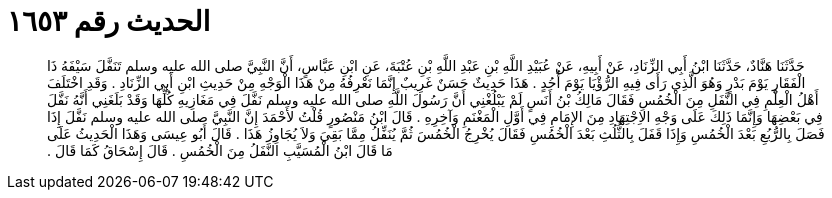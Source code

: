 
= الحديث رقم ١٦٥٣

[quote.hadith]
حَدَّثَنَا هَنَّادٌ، حَدَّثَنَا ابْنُ أَبِي الزِّنَادِ، عَنْ أَبِيهِ، عَنْ عُبَيْدِ اللَّهِ بْنِ عَبْدِ اللَّهِ بْنِ عُتْبَةَ، عَنِ ابْنِ عَبَّاسٍ، أَنَّ النَّبِيَّ صلى الله عليه وسلم تَنَفَّلَ سَيْفَهُ ذَا الْفَقَارِ يَوْمَ بَدْرٍ وَهُوَ الَّذِي رَأَى فِيهِ الرُّؤْيَا يَوْمَ أُحُدٍ ‏.‏ هَذَا حَدِيثٌ حَسَنٌ غَرِيبٌ إِنَّمَا نَعْرِفُهُ مِنْ هَذَا الْوَجْهِ مِنْ حَدِيثِ ابْنِ أَبِي الزِّنَادِ ‏.‏ وَقَدِ اخْتَلَفَ أَهْلُ الْعِلْمِ فِي النَّفَلِ مِنَ الْخُمُسِ فَقَالَ مَالِكُ بْنُ أَنَسٍ لَمْ يَبْلُغْنِي أَنَّ رَسُولَ اللَّهِ صلى الله عليه وسلم نَفَّلَ فِي مَغَازِيهِ كُلِّهَا وَقَدْ بَلَغَنِي أَنَّهُ نَفَّلَ فِي بَعْضِهَا وَإِنَّمَا ذَلِكَ عَلَى وَجْهِ الاِجْتِهَادِ مِنَ الإِمَامِ فِي أَوَّلِ الْمَغْنَمِ وَآخِرِهِ ‏.‏ قَالَ ابْنُ مَنْصُورٍ قُلْتُ لأَحْمَدَ إِنَّ النَّبِيَّ صلى الله عليه وسلم نَفَّلَ إِذَا فَصَلَ بِالرُّبُعِ بَعْدَ الْخُمُسِ وَإِذَا قَفَلَ بِالثُّلُثِ بَعْدَ الْخُمُسِ فَقَالَ يُخْرِجُ الْخُمُسَ ثُمَّ يُنَفِّلُ مِمَّا بَقِيَ وَلاَ يُجَاوِزُ هَذَا ‏.‏ قَالَ أَبُو عِيسَى وَهَذَا الْحَدِيثُ عَلَى مَا قَالَ ابْنُ الْمُسَيَّبِ النَّفَلُ مِنَ الْخُمُسِ ‏.‏ قَالَ إِسْحَاقُ كَمَا قَالَ ‏.‏